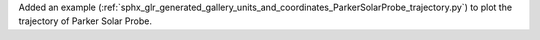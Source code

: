 Added an example (:ref:`sphx_glr_generated_gallery_units_and_coordinates_ParkerSolarProbe_trajectory.py`) to plot the trajectory of Parker Solar Probe.
